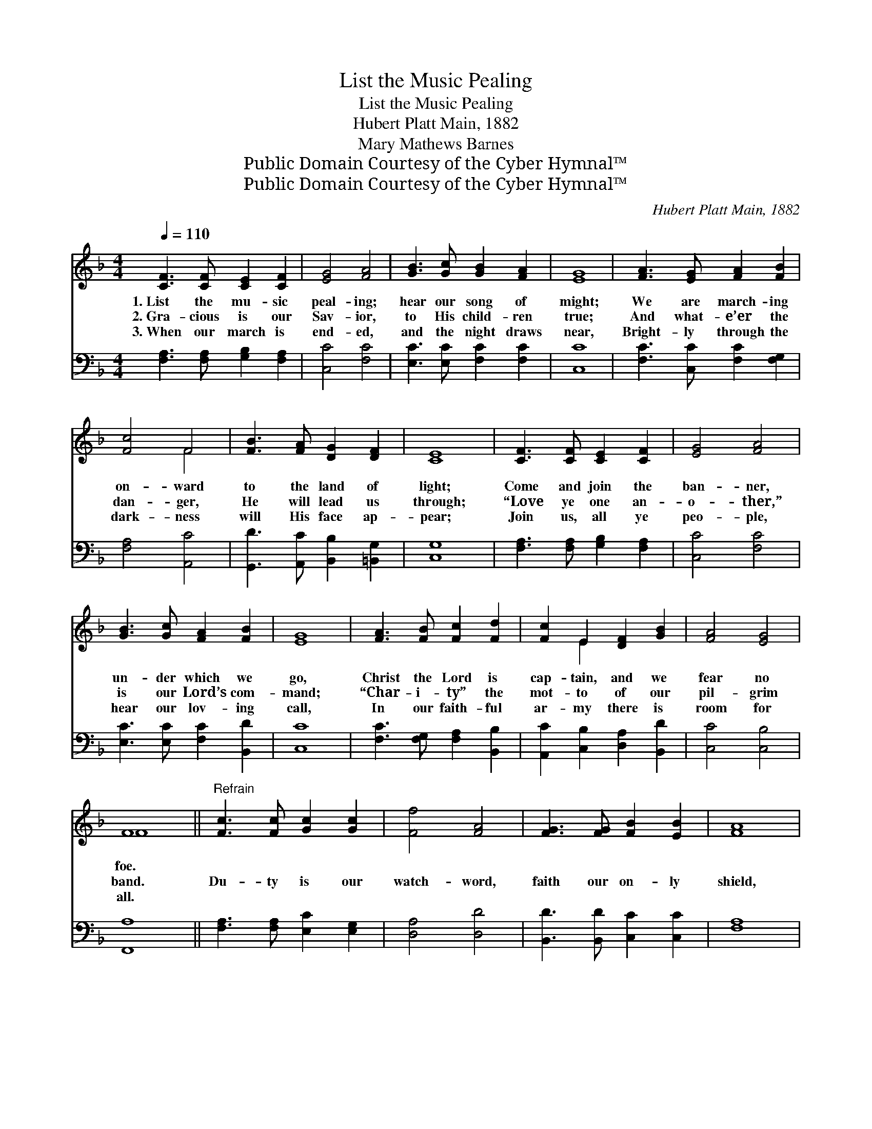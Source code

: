 X:1
T:List the Music Pealing
T:List the Music Pealing
T:Hubert Platt Main, 1882
T:Mary Mathews Barnes
T:Public Domain Courtesy of the Cyber Hymnal™
T:Public Domain Courtesy of the Cyber Hymnal™
C:Hubert Platt Main, 1882
Z:Public Domain
Z:Courtesy of the Cyber Hymnal™
%%score ( 1 2 ) ( 3 4 )
L:1/8
Q:1/4=110
M:4/4
K:F
V:1 treble 
V:2 treble 
V:3 bass 
V:4 bass 
V:1
 [CF]3 [CF] [CE]2 [CF]2 | [EG]4 [FA]4 | [GB]3 [Gc] [GB]2 [FA]2 | [EG]8 | [FA]3 [EG] [FA]2 [FB]2 | %5
w: 1.~List the mu- sic|peal- ing;|hear our song of|might;|We are march- ing|
w: 2.~Gra- cious is our|Sav- ior,|to His child- ren|true;|And what- e’er the|
w: 3.~When our march is|end- ed,|and the night draws|near,|Bright- ly through the|
 [Fc]4 F4 | [FB]3 [FA] [DG]2 [DF]2 | [CE]8 | [CF]3 [CF] [CE]2 [CF]2 | [EG]4 [FA]4 | %10
w: on- ward|to the land of|light;|Come and join the|ban- ner,|
w: dan- ger,|He will lead us|through;|“Love ye one an-|o- ther,”|
w: dark- ness|will His face ap-|pear;|Join us, all ye|peo- ple,|
 [GB]3 [Gc] [FA]2 [FB]2 | [EG]8 | [FA]3 [FB] [Fc]2 [Fd]2 | [Fc]2 E2 [DF]2 [GB]2 | [FA]4 [EG]4 | %15
w: un- der which we|go,|Christ the Lord is|cap- tain, and we|fear no|
w: is our Lord’s com-|mand;|“Char- i- ty” the|mot- to of our|pil- grim|
w: hear our lov- ing|call,|In our faith- ful|ar- my there is|room for|
 F8 ||"^Refrain" [Fc]3 [Fc] [Gc]2 [Gc]2 | [Ff]4 [FA]4 | [FG]3 [FG] [FB]2 [EB]2 | [FA]8 | %20
w: foe.|||||
w: band.|Du- ty is our|watch- word,|faith our on- ly|shield,|
w: all.|||||
 [Gc]3 G [FA]2 [F=B]2 | [Ec]4 [CE]4 | [DG]3 [DF] [CE]2 [=B,D]2 |!>(! C8!>)! | %24
w: ||||
w: And to Sa- tan’s|le- gions|ne- ver will we|yield.|
w: ||||
 [CF]3 [CF] [CF]2 [FA]2 | [EG]4 F4 | [FB]3 [FA] [DG]2 [DF]2 | [CE]8 | [Ec]3 [Ec] [Fc]2 [GB]2 | %29
w: |||||
w: List the mu- sic|peal- ing,|hear our song of|might;|We are march- ing|
w: |||||
 [FA]2 [EG]2 F2 [FB]2 | [FA]4 [EG]4 | F8 |] %32
w: |||
w: on- ward to the|land of|light.|
w: |||
V:2
 x8 | x8 | x8 | x8 | x8 | x4 F4 | x8 | x8 | x8 | x8 | x8 | x8 | x8 | x2 E2 x4 | x8 | F8 || x8 | %17
 x8 | x8 | x8 | x3 G x4 | x8 | x8 | C8 | x8 | x4 F4 | x8 | x8 | x8 | x4 F2 x2 | x8 | F8 |] %32
V:3
 [F,A,]3 [F,A,] [G,B,]2 [F,A,]2 | [C,C]4 [F,C]4 | [E,C]3 [E,C] [F,C]2 [F,C]2 | [C,C]8 | %4
 [F,C]3 [C,C] [F,C]2 [F,G,]2 | [F,A,]4 [A,,C]4 | [G,,D]3 [A,,C] [B,,B,]2 [=B,,G,]2 | [C,G,]8 | %8
 [F,A,]3 [F,A,] [G,B,]2 [F,A,]2 | [C,C]4 [F,C]4 | [E,C]3 [E,C] [F,C]2 [B,,D]2 | [C,C]8 | %12
 [F,C]3 [F,G,] [F,A,]2 [B,,B,]2 | [A,,C]2 [C,B,]2 [D,A,]2 [B,,D]2 | [C,C]4 [C,B,]4 | [F,,A,]8 || %16
 [F,A,]3 [F,A,] [E,C]2 [E,G,]2 | [D,A,]4 [D,D]4 | [B,,D]3 [B,,D] [C,C]2 [C,C]2 | [F,A,]8 | %20
 [E,C]3 [E,C] [F,C]2 [D,G,]2 | [C,G,]4 [C,G,]4 | [F,A,]3 [F,A,] G,2 [G,,F,]2 | %23
!>(! [C,E,]4 [E,B,]4!>)! | [F,A,]3 [C,A,] [A,,C]2 [F,,C]2 | [C,B,]4 [D,A,]4 | %26
 [G,,D]3 [A,,C] [B,,B,]2 [=B,,G,]2 | [C,G,]8 | [C,G,]3 [C,G,] [D,C]2 [E,C]2 | %29
 [F,C]2 [C,B,]2 [D,A,]2 [G,,D]2 | [C,C]4 [C,B,]4 | [F,,A,]8 |] %32
V:4
 x8 | x8 | x8 | x8 | x8 | x8 | x8 | x8 | x8 | x8 | x8 | x8 | x8 | x8 | x8 | x8 || x8 | x8 | x8 | %19
 x8 | x8 | x8 | x4 G,2 x2 | x8 | x8 | x8 | x8 | x8 | x8 | x8 | x8 | x8 |] %32

